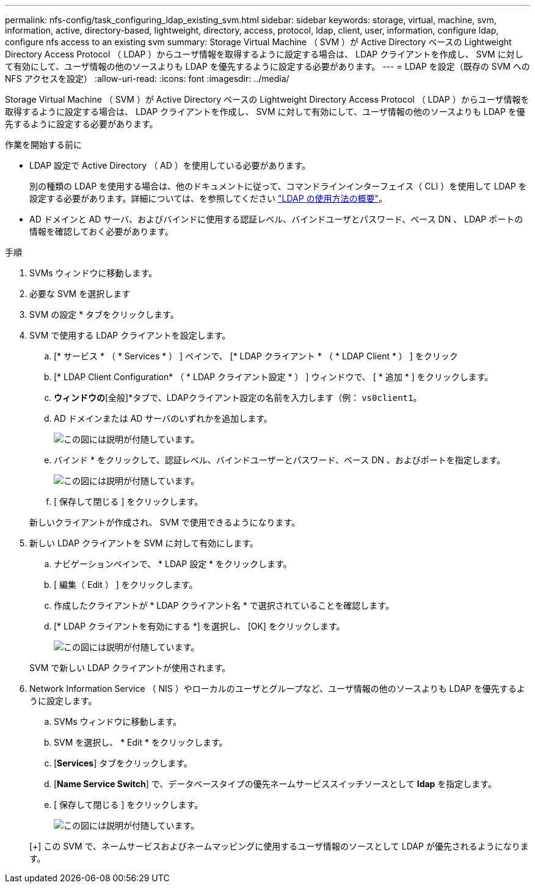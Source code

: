 ---
permalink: nfs-config/task_configuring_ldap_existing_svm.html 
sidebar: sidebar 
keywords: storage, virtual, machine, svm, information, active, directory-based, lightweight, directory, access, protocol, ldap, client, user, information, configure ldap, configure nfs access to an existing svm 
summary: Storage Virtual Machine （ SVM ）が Active Directory ベースの Lightweight Directory Access Protocol （ LDAP ）からユーザ情報を取得するように設定する場合は、 LDAP クライアントを作成し、 SVM に対して有効にして、ユーザ情報の他のソースよりも LDAP を優先するように設定する必要があります。 
---
= LDAP を設定（既存の SVM への NFS アクセスを設定）
:allow-uri-read: 
:icons: font
:imagesdir: ../media/


[role="lead"]
Storage Virtual Machine （ SVM ）が Active Directory ベースの Lightweight Directory Access Protocol （ LDAP ）からユーザ情報を取得するように設定する場合は、 LDAP クライアントを作成し、 SVM に対して有効にして、ユーザ情報の他のソースよりも LDAP を優先するように設定する必要があります。

.作業を開始する前に
* LDAP 設定で Active Directory （ AD ）を使用している必要があります。
+
別の種類の LDAP を使用する場合は、他のドキュメントに従って、コマンドラインインターフェイス（ CLI ）を使用して LDAP を設定する必要があります。詳細については、を参照してください link:https://docs.netapp.com/us-en/ontap/nfs-config/using-ldap-concept.html["LDAP の使用方法の概要"^]。

* AD ドメインと AD サーバ、およびバインドに使用する認証レベル、バインドユーザとパスワード、ベース DN 、 LDAP ポートの情報を確認しておく必要があります。


.手順
. SVMs ウィンドウに移動します。
. 必要な SVM を選択します
. SVM の設定 * タブをクリックします。
. SVM で使用する LDAP クライアントを設定します。
+
.. [* サービス * （ * Services * ） ] ペインで、 [* LDAP クライアント * （ * LDAP Client * ） ] をクリック
.. [* LDAP Client Configuration* （ * LDAP クライアント設定 * ） ] ウィンドウで、 [ * 追加 * ] をクリックします。
.. [LDAPクライアントの作成]*ウィンドウの*[全般]*タブで、LDAPクライアント設定の名前を入力します（例： `vs0client1`。
.. AD ドメインまたは AD サーバのいずれかを追加します。
+
image::../media/ldap_client_creation_general_tab_nfs.gif[この図には説明が付随しています。]

.. バインド * をクリックして、認証レベル、バインドユーザーとパスワード、ベース DN 、およびポートを指定します。
+
image::../media/ldap_client_creation_binding_tab_nfs.gif[この図には説明が付随しています。]

.. [ 保存して閉じる ] をクリックします。


+
新しいクライアントが作成され、 SVM で使用できるようになります。

. 新しい LDAP クライアントを SVM に対して有効にします。
+
.. ナビゲーションペインで、 * LDAP 設定 * をクリックします。
.. [ 編集（ Edit ） ] をクリックします。
.. 作成したクライアントが * LDAP クライアント名 * で選択されていることを確認します。
.. [* LDAP クライアントを有効にする *] を選択し、 [OK] をクリックします。
+
image::../media/ldap_svm_configuration_active_ldap_client_nfs.gif[この図には説明が付随しています。]



+
SVM で新しい LDAP クライアントが使用されます。

. Network Information Service （ NIS ）やローカルのユーザとグループなど、ユーザ情報の他のソースよりも LDAP を優先するように設定します。
+
.. SVMs ウィンドウに移動します。
.. SVM を選択し、 * Edit * をクリックします。
.. [*Services*] タブをクリックします。
.. [*Name Service Switch*] で、データベースタイプの優先ネームサービススイッチソースとして *ldap* を指定します。
.. [ 保存して閉じる ] をクリックします。


+
image::../media/name_services_ldap_priority_nfs.gif[この図には説明が付随しています。]

+
[+]
この SVM で、ネームサービスおよびネームマッピングに使用するユーザ情報のソースとして LDAP が優先されるようになります。


